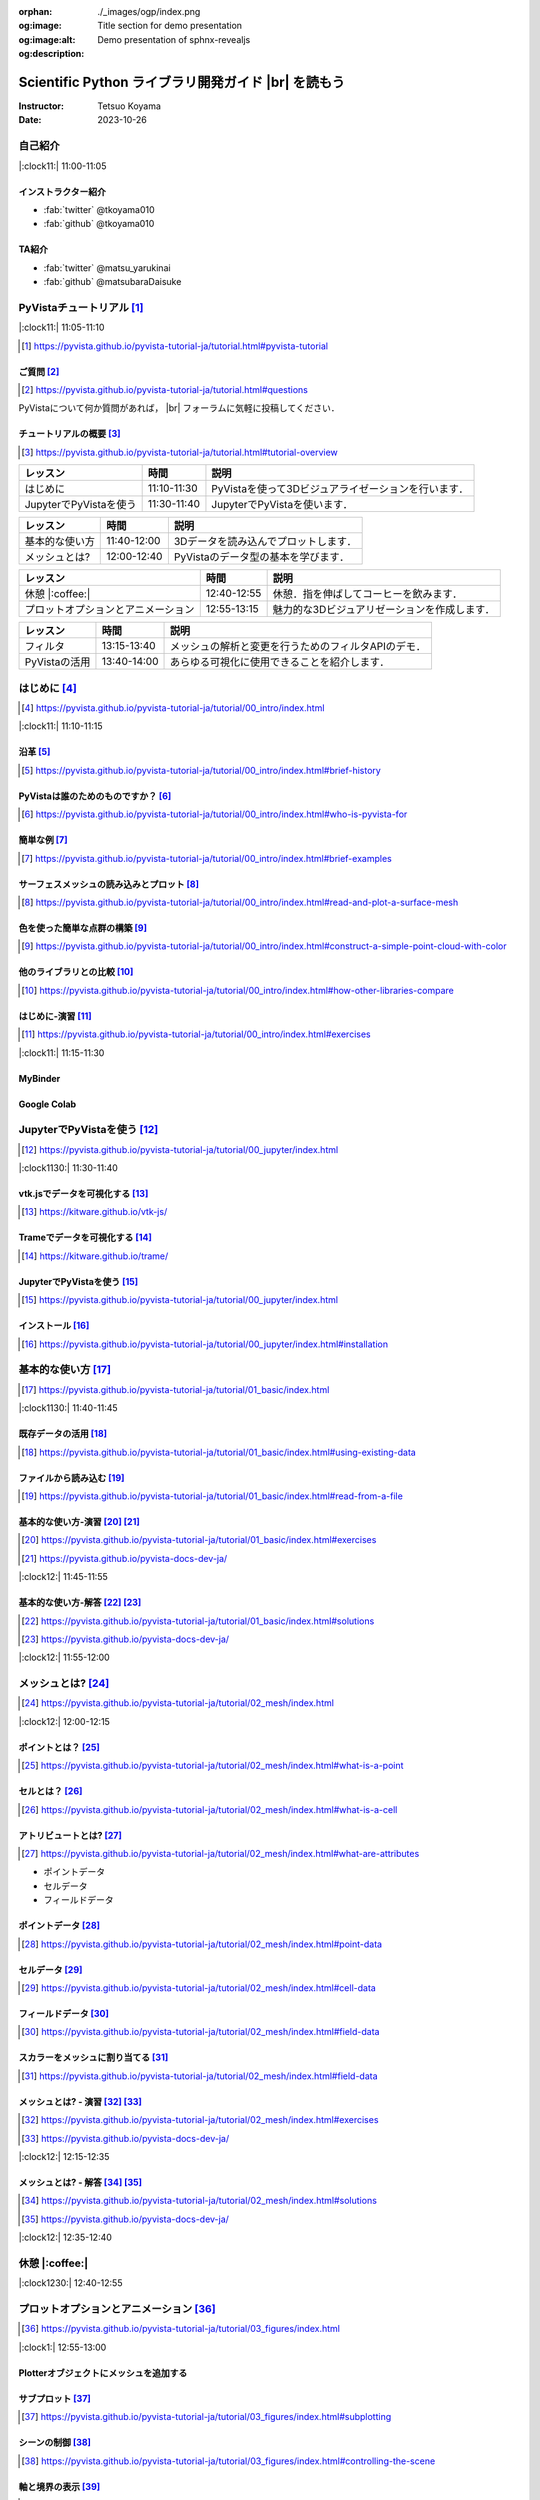 :orphan:
:og:image: ./_images/ogp/index.png
:og:image:alt: Title section for demo presentation
:og:description: Demo presentation of sphnx-revealjs

.. |br| raw:: html

   <br>

====================================================
Scientific Python ライブラリ開発ガイド |br| を読もう
====================================================

:Instructor: Tetsuo Koyama
:Date: 2023-10-26

自己紹介
========

|:clock11:| 11:00-11:05

インストラクター紹介
--------------------

* :fab:`twitter` @tkoyama010
* :fab:`github` @tkoyama010
.. * `ARK Information Systems, INC. <https://www.ark-info-sys.co.jp/>`_ 所属

TA紹介
------

* :fab:`twitter` @matsu_yarukinai
* :fab:`github` @matsubaraDaisuke

PyVistaチュートリアル [#]_
==========================

|:clock11:| 11:05-11:10

.. [#] https://pyvista.github.io/pyvista-tutorial-ja/tutorial.html#pyvista-tutorial

.. button-link:: https://github.com/pyvista/pyvista-tutorial/raw/gh-pages/notebooks.zip
   :color: primary
   :shadow:

   Download the Tutorial's Jupyter Notebooks

ご質問 [#]_
-----------

.. [#] https://pyvista.github.io/pyvista-tutorial-ja/tutorial.html#questions

PyVistaについて何か質問があれば， |br| フォーラムに気軽に投稿してください．

.. raw:: html

    <center>
      <a target="_blank" href="https://github.com/pyvista/pyvista/discussions">
        <img src="https://img.shields.io/badge/GitHub-Discussions-green?logo=github" alt="Open In Colab"/ width="300px">
      </a>
    </center>

チュートリアルの概要 [#]_
-------------------------

.. [#] https://pyvista.github.io/pyvista-tutorial-ja/tutorial.html#tutorial-overview

.. container:: flex-container

   .. container:: half

      .. raw:: html

         <video width="100%" height="auto" controls autoplay muted>
           <source src="_static/pyvista_jupyterlab_demo.mp4" type="video/mp4">
           Your browser does not support the video tag.
         </video>

   .. container:: half

      .. raw:: html

         <video width="100%" height="auto" controls autoplay muted>
           <source src="_static/pyvista_ipython_demo.mp4" type="video/mp4">
           Your browser does not support the video tag.
         </video>

.. revealjs-break::

+--------------------------------------+-----------------+-----------------------------------------------------+
| **レッスン**                         | **時間**        | **説明**                                            |
+--------------------------------------+-----------------+-----------------------------------------------------+
| はじめに                             | 11:10-11:30     | PyVistaを使って3Dビジュアライゼーションを行います． |
+--------------------------------------+-----------------+-----------------------------------------------------+
| JupyterでPyVistaを使う               | 11:30-11:40     | JupyterでPyVistaを使います．                        |
+--------------------------------------+-----------------+-----------------------------------------------------+

.. revealjs-break::

+--------------------------------------+-----------------+-----------------------------------------------------+
| **レッスン**                         | **時間**        | **説明**                                            |
+--------------------------------------+-----------------+-----------------------------------------------------+
| 基本的な使い方                       | 11:40-12:00     | 3Dデータを読み込んでプロットします．                |
+--------------------------------------+-----------------+-----------------------------------------------------+
| メッシュとは?                        | 12:00-12:40     | PyVistaのデータ型の基本を学びます．                 |
+--------------------------------------+-----------------+-----------------------------------------------------+

.. revealjs-break::

+--------------------------------------+-----------------+-----------------------------------------------------+
| **レッスン**                         | **時間**        | **説明**                                            |
+--------------------------------------+-----------------+-----------------------------------------------------+
| 休憩 |:coffee:|                      | 12:40-12:55     | 休憩．指を伸ばしてコーヒーを飲みます．              |
+--------------------------------------+-----------------+-----------------------------------------------------+
| プロットオプションとアニメーション   | 12:55-13:15     | 魅力的な3Dビジュアリゼーションを作成します．        |
+--------------------------------------+-----------------+-----------------------------------------------------+

.. revealjs-break::

+--------------------------------------+-----------------+-----------------------------------------------------+
| **レッスン**                         | **時間**        | **説明**                                            |
+--------------------------------------+-----------------+-----------------------------------------------------+
| フィルタ                             | 13:15-13:40     | メッシュの解析と変更を行うためのフィルタAPIのデモ． |
+--------------------------------------+-----------------+-----------------------------------------------------+
| PyVistaの活用                        | 13:40-14:00     | あらゆる可視化に使用できることを紹介します．        |
+--------------------------------------+-----------------+-----------------------------------------------------+

はじめに [#]_
=============

.. [#] https://pyvista.github.io/pyvista-tutorial-ja/tutorial/00_intro/index.html

|:clock11:| 11:10-11:15

沿革 [#]_
---------

.. [#] https://pyvista.github.io/pyvista-tutorial-ja/tutorial/00_intro/index.html#brief-history

PyVistaは誰のためのものですか？ [#]_
------------------------------------

.. [#] https://pyvista.github.io/pyvista-tutorial-ja/tutorial/00_intro/index.html#who-is-pyvista-for

簡単な例 [#]_
-------------

.. [#] https://pyvista.github.io/pyvista-tutorial-ja/tutorial/00_intro/index.html#brief-examples

サーフェスメッシュの読み込みとプロット [#]_
-------------------------------------------

.. [#] https://pyvista.github.io/pyvista-tutorial-ja/tutorial/00_intro/index.html#read-and-plot-a-surface-mesh

.. container:: flex-container

   .. container:: half

      .. tab-set::

         .. tab-item:: VTK

            .. revealjs-code-block:: python
               :data-line-numbers: 1-100

               import vtk

               reader = vtk.vtkSTLReader()
               reader.SetFileName("bunny.stl")
               mapper = vtk.vtkPolyDataMapper()
               output_port = reader.GetOutputPort()
               mapper.SetInputConnection(output_port)
               actor = vtk.vtkActor()
               actor.SetMapper(mapper)
               ren = vtk.vtkRenderer()
               renWin = vtk.vtkRenderWindow()
               renWin.AddRenderer(ren)
               iren = vtk.vtkRenderWindowInteractor()
               iren.SetRenderWindow(renWin)
               ren.AddActor(actor)
               iren.Initialize()
               renWin.Render()
               iren.Start()
               del iren, renWin

         .. tab-item:: PyVista

            .. revealjs-code-block:: python
               :data-line-numbers: 1-100

               from pyvista import examples

               mesh = examples.download_bunny()
               mesh.plot(cpos='xy')

   .. container:: half

      .. image:: https://pyvista.github.io/pyvista-tutorial-ja/_images/index_1_0.png


色を使った簡単な点群の構築 [#]_
-------------------------------

.. [#] https://pyvista.github.io/pyvista-tutorial-ja/tutorial/00_intro/index.html#construct-a-simple-point-cloud-with-color

.. container:: flex-container

   .. container:: half

       .. revealjs-code-block:: python
         :data-line-numbers: 1-100

         import pyvista as pv
         import numpy as np


         points = np.random.random((1000, 3))
         pc = pv.PolyData(points)
         pc.plot(
             scalars=points[:, 2],
             point_size=5.0,
             cmap='jet'
         )

   .. container:: half

       .. image:: https://pyvista.github.io/pyvista-tutorial-ja/_images/index_2_0.png

他のライブラリとの比較 [#]_
---------------------------

.. [#] https://pyvista.github.io/pyvista-tutorial-ja/tutorial/00_intro/index.html#how-other-libraries-compare

はじめに-演習 [#]_
------------------

.. [#] https://pyvista.github.io/pyvista-tutorial-ja/tutorial/00_intro/index.html#exercises

|:clock11:| 11:15-11:30

MyBinder
--------

.. raw:: html

    <center>
      <a target="_blank" href="https://mybinder.org/v2/gh/pyvista/pyvista-tutorial/gh-pages?urlpath=lab/tree/notebooks">
        <img src="https://static.mybinder.org/badge_logo.svg" alt="Launch on Binder"/ width="300px">
      </a>
    </center>

Google Colab
------------

.. raw:: html

    <center>
      <a target="_blank" href="https://colab.research.google.com/github/pyvista/pyvista-tutorial/blob/gh-pages/notebooks/tutorial/00_intro/a_basic.ipynb">
        <img src="https://colab.research.google.com/assets/colab-badge.svg" alt="Open In Colab"/ width="300px">
      </a>
    </center>

JupyterでPyVistaを使う [#]_
===========================

.. [#] https://pyvista.github.io/pyvista-tutorial-ja/tutorial/00_jupyter/index.html

|:clock1130:| 11:30-11:40

.. revealjs-break::

.. image:: https://pyvista.github.io/pyvista-tutorial-ja/_images/jupyter.png
   :alt: jupyter
   :width: 40%

vtk.jsでデータを可視化する [#]_
-------------------------------

.. [#] https://kitware.github.io/vtk-js/

.. image:: https://www.kitware.com/main/wp-content/uploads/2021/12/image-1.png
   :alt: vtkjs
   :width: 20%

Trameでデータを可視化する [#]_
------------------------------

.. [#] https://kitware.github.io/trame/

.. raw:: html

    <iframe src="https://player.vimeo.com/video/764741737?muted=1" width="640" height="360" frameborder="0" allow="autoplay; fullscreen" allowfullscreen></iframe>

JupyterでPyVistaを使う [#]_
---------------------------

.. [#] https://pyvista.github.io/pyvista-tutorial-ja/tutorial/00_jupyter/index.html

.. container:: flex-container

   .. container:: one-third

      .. image:: https://discourse.vtk.org/uploads/default/optimized/2X/e/e17639ec07a6819961efd3462ea1987087e2cf9e_2_441x500.jpeg

   .. container:: one-third

      .. image:: https://discourse.vtk.org/uploads/default/optimized/2X/2/2bf11e292cdd7fb03a1819016e0d34a9b82a6ddf_2_441x500.jpeg

   .. container:: one-third

      .. image:: https://discourse.vtk.org/uploads/default/optimized/2X/1/1dcf2d605e57e1d9c161e8a195c8da680184507c_2_441x500.jpeg

インストール  [#]_
------------------

.. [#] https://pyvista.github.io/pyvista-tutorial-ja/tutorial/00_jupyter/index.html#installation

.. revealjs-code-block:: bash

    pip install 'jupyterlab<4.0.0' 'ipywidgets<8.0.0' 'pyvista[all,trame]'

基本的な使い方 [#]_
===================

.. [#] https://pyvista.github.io/pyvista-tutorial-ja/tutorial/01_basic/index.html

|:clock1130:| 11:40-11:45

既存データの活用 [#]_
---------------------

.. [#] https://pyvista.github.io/pyvista-tutorial-ja/tutorial/01_basic/index.html#using-existing-data

.. container:: flex-container

   .. container:: half

      .. revealjs-code-block:: python
         :data-line-numbers: 1-100

         >>> from pyvista.examples import (
         ...     download_saddle_surface
         ... )
         >>> dataset = download_saddle_surface()
         >>> dataset
         PolyData (..............)
           N Cells:    5131
           N Points:   2669
           N Strips:   0
           X Bounds:   -2.001e+01, 2.000e+01
           Y Bounds:   -6.480e-01, 4.024e+01
           Z Bounds:   -6.093e-01, 1.513e+01
           N Arrays:   0
         >>> dataset.plot(color='tan')

   .. container:: half

      .. image:: https://pyvista.github.io/pyvista-tutorial-ja/_images/index_2_01.png

.. revealjs-break::

.. container:: flex-container

   .. container:: half

      .. revealjs-code-block:: python
         :data-line-numbers: 1-100

         >>> dataset = examples.download_frog()
         >>> dataset
         ImageData (..............)
           N Cells:      31594185
           N Points:     31960000
           X Bounds:     0.000e+00, 4.990e+02
           Y Bounds:     0.000e+00, 4.690e+02
           Z Bounds:     0.000e+00, 2.025e+02
           Dimensions:   500, 470, 136
           Spacing:      1.000e+00, 1.000e+00, ...
           N Arrays:     1
         >>> dataset.plot(color='tan')

   .. container:: half

      .. image:: https://pyvista.github.io/pyvista-tutorial-ja/_images/index_4_0.png

ファイルから読み込む [#]_
-------------------------

.. [#] https://pyvista.github.io/pyvista-tutorial-ja/tutorial/01_basic/index.html#read-from-a-file

.. container:: flex-container

   .. container:: half

      .. revealjs-code-block:: python
         :data-line-numbers: 1-100

         >>> import pyvista as pv
         >>> dataset = pv.read('ironProt.vtk')
         >>> dataset
         ImageData (..............)
           N Cells:      300763
           N Points:     314432
           X Bounds:     0.000e+00, 6.700e+01
           Y Bounds:     0.000e+00, 6.700e+01
           Z Bounds:     0.000e+00, 6.700e+01
           Dimensions:   68, 68, 68
           Spacing:      1.000e+00, 1.000e+00,
           N Arrays:     1
         >>> dataset.plot(volume=True)

   .. container:: half

      .. image:: https://pyvista.github.io/pyvista-tutorial-ja/_images/index_6_0.png

基本的な使い方-演習 [#]_ [#]_
-----------------------------

.. [#] https://pyvista.github.io/pyvista-tutorial-ja/tutorial/01_basic/index.html#exercises

.. [#] https://pyvista.github.io/pyvista-docs-dev-ja/

|:clock12:| 11:45-11:55

基本的な使い方-解答 [#]_ [#]_
-----------------------------

.. [#] https://pyvista.github.io/pyvista-tutorial-ja/tutorial/01_basic/index.html#solutions

.. [#] https://pyvista.github.io/pyvista-docs-dev-ja/

|:clock12:| 11:55-12:00

メッシュとは? [#]_
==================

.. [#] https://pyvista.github.io/pyvista-tutorial-ja/tutorial/02_mesh/index.html

|:clock12:| 12:00-12:15

ポイントとは？ [#]_
-------------------

.. [#] https://pyvista.github.io/pyvista-tutorial-ja/tutorial/02_mesh/index.html#what-is-a-point

.. container:: flex-container

   .. container:: half

      .. revealjs-code-block:: python
         :data-line-numbers: 1-100

         >>> import numpy as np
         >>> points = np.random.rand(100, 3)
         >>> mesh = pv.PolyData(points)
         >>> mesh.plot(
         ...     point_size=10,
         ...     style='points',
         ...     color='tan'
         ... )

   .. container:: half

      .. image:: https://pyvista.github.io/pyvista-tutorial-ja/_images/index_1_01.png
         :alt: what-is-a-point

セルとは？ [#]_
---------------

.. [#] https://pyvista.github.io/pyvista-tutorial-ja/tutorial/02_mesh/index.html#what-is-a-cell

.. container:: flex-container

   .. container:: half

      .. revealjs-code-block:: python
         :data-line-numbers: 1-100

         >>> mesh = examples.load_hexbeam()

         >>> pl = pv.Plotter()
         >>> pl.add_mesh(
         ...     mesh,
         ...     show_edges=True,
         ...     color='white'
         ... )
         >>> pl.add_points(
         ...     mesh.points,
         ...     color='red',
         ...     point_size=20
         ... )

         >>> single_cell = mesh.extract_cells(
         ...     mesh.n_cells - 1
         ... )
         >>> pl.add_mesh(
         ...     single_cell,
         ...     color='pink',
         ...     edge_color='blue',
         ...     line_width=5,
         ...     show_edges=True
         ... )

         >>> pl.show()

   .. container:: half

      .. image:: https://pyvista.github.io/pyvista-tutorial-ja/_images/index_4_01.png

アトリビュートとは? [#]_
------------------------

.. [#] https://pyvista.github.io/pyvista-tutorial-ja/tutorial/02_mesh/index.html#what-are-attributes

- ポイントデータ
- セルデータ
- フィールドデータ

ポイントデータ [#]_
-------------------

.. [#] https://pyvista.github.io/pyvista-tutorial-ja/tutorial/02_mesh/index.html#point-data

.. container:: flex-container

   .. container:: half

      .. revealjs-code-block:: python
         :data-line-numbers: 1-100

         >>> mesh.point_data[
         ...     'my point values'
         ... ] = np.arange(mesh.n_points)
         >>> mesh.plot(
         ...     scalars='my point values',
         ...     cpos=cpos,
         ...     show_edges=True
         ... )

   .. container:: half

      .. image:: https://pyvista.github.io/pyvista-tutorial-ja/_images/index_5_0.png

セルデータ [#]_
---------------

.. [#] https://pyvista.github.io/pyvista-tutorial-ja/tutorial/02_mesh/index.html#cell-data

.. container:: flex-container

   .. container:: half

      .. revealjs-code-block:: python
         :data-line-numbers: 1-100

         >>> mesh.cell_data[
         ...     'my cell values'
         ... ] = np.arange(mesh.n_cells)
         >>> mesh.plot(
         ...     scalars='my cell values',
         ...     cpos=cpos,
         ...     show_edges=True,
         ... )

   .. container:: half

      .. image:: https://pyvista.github.io/pyvista-tutorial-ja/_images/index_6_01.png

.. revealjs-break::

.. container:: flex-container

   .. container:: half

      .. revealjs-code-block:: python
         :data-line-numbers: 1-100

         >>> uni = examples.load_uniform()
         >>> pl = pv.Plotter(
         ...     shape=(1, 2),
         ...     border=False
         ... )
         >>> pl.add_mesh(
         ...     uni,
         ...     scalars='Spatial Point Data',
         ...     show_edges=True
         ... )
         >>> pl.subplot(0, 1)
         >>> pl.add_mesh(
         ...     uni,
         ...     scalars='Spatial Cell Data',
         ...     show_edges=True
         ... )
         >>> pl.show()

   .. container:: half

      .. image:: https://pyvista.github.io/pyvista-tutorial-ja/_images/index-1_00_001.png

フィールドデータ [#]_
---------------------

.. [#] https://pyvista.github.io/pyvista-tutorial-ja/tutorial/02_mesh/index.html#field-data

スカラーをメッシュに割り当てる [#]_
-----------------------------------

.. [#] https://pyvista.github.io/pyvista-tutorial-ja/tutorial/02_mesh/index.html#field-data

.. container:: flex-container

   .. container:: half

      .. revealjs-code-block:: python
         :data-line-numbers: 1-100

         >>> cube = pv.Cube()
         >>> cube.cell_data[
         ...    'myscalars'
         ... ] = range(6)

         >>> other_cube = cube.copy()
         >>> other_cube.point_data[
         ...    'myscalars'
         ... ] = range(8)

         >>> pl = pv.Plotter(
         ...    shape=(1, 2), border_width=1
         ... )
         >>> pl.add_mesh(cube, cmap='coolwarm')
         >>> pl.subplot(0, 1)
         >>> pl.add_mesh(
         ...    other_cube, cmap='coolwarm'
         ... )
         >>> pl.show()

   .. container:: half

       .. image:: https://pyvista.github.io/pyvista-tutorial-ja/_images/index_7_0.png

メッシュとは? - 演習 [#]_ [#]_
------------------------------

.. [#] https://pyvista.github.io/pyvista-tutorial-ja/tutorial/02_mesh/index.html#exercises

.. [#] https://pyvista.github.io/pyvista-docs-dev-ja/

|:clock12:| 12:15-12:35

メッシュとは? - 解答 [#]_ [#]_
------------------------------

.. [#] https://pyvista.github.io/pyvista-tutorial-ja/tutorial/02_mesh/index.html#solutions

.. [#] https://pyvista.github.io/pyvista-docs-dev-ja/

|:clock12:| 12:35-12:40

休憩 |:coffee:|
===============

|:clock1230:| 12:40-12:55

プロットオプションとアニメーション [#]_
=======================================

.. [#] https://pyvista.github.io/pyvista-tutorial-ja/tutorial/03_figures/index.html

|:clock1:| 12:55-13:00

Plotterオブジェクトにメッシュを追加する
---------------------------------------

.. container:: flex-container

   .. container:: half

      .. revealjs-code-block:: python
         :data-line-numbers: 1-100

         >>> mesh = pv.Wavelet()
         >>> p = pv.Plotter()
         >>> p.add_mesh(mesh)
         >>> p.show()

   .. container:: half

      .. image:: https://pyvista.github.io/pyvista-tutorial-ja/_images/index_1_02.png

.. revealjs-break::

.. container:: flex-container

   .. container:: half

      .. revealjs-code-block:: python
         :data-line-numbers: 1-100

         >>> mesh = pv.Wavelet()
         >>> p = pv.Plotter()
         >>> p.add_mesh(mesh, cmap='coolwarm')
         >>> p.show()

   .. container:: half

      .. image:: https://pyvista.github.io/pyvista-tutorial-ja/_images/index_2_03.png

.. revealjs-break::

.. container:: flex-container

   .. container:: half

      .. revealjs-code-block:: python
         :data-line-numbers: 1-100

         >>> from pyvista.examples import (
         ...     download_st_helens
         ... )
         >>> idata = download_st_helens()
         >>> mesh = idata.warp_by_scalar()

         >>> p = pv.Plotter()
         >>> p.add_mesh(
         ...     mesh,
         ...     cmap='terrain',
         ...     opacity="linear",
         ... )
         >>> p.show()

   .. container:: half

      .. image:: https://pyvista.github.io/pyvista-tutorial-ja/_images/index-1_00_002.png

.. revealjs-break::

.. container:: flex-container

   .. container:: half

      .. revealjs-code-block:: python
         :data-line-numbers: 1-100

         >>> kinds = [
         ...     'tetrahedron',
         ...     'cube',
         ...     'octahedron',
         ...     'dodecahedron',
         ...     'icosahedron',
         ... ]
         >>>
         >>> centers = [
         ...     (0, 1, 0),
         ...     (0, 0, 0),
         ...     (0, 2, 0),
         ...     (-1, 0, 0),
         ...     (-1, 2, 0),
         ... ]
         >>>
         >>> solids = [
         ...     pv.PlatonicSolid(
         ...         kind,
         ...         radius=0.4,
         ...         center=center,
         ...     )
         ...     for kind, center in zip(
         ...         kinds, centers
         ...     )
         ... ]
         >>>
         >>> p = pv.Plotter(
         ...     window_size=[1000, 1000]
         ... )
         >>>
         >>> for solid in solids:
         >>>     p.add_mesh(
         ...         solid,
         ...         color='silver',
         ...         specular=1.0,
         ...         specular_power=10,
         ...     )
         >>>
         >>> p.view_vector((5.0, 2, 3))
         >>> p.add_floor(
         ...     '-z',
         ...     lighting=True,
         ...     color='tan',
         ...     pad=1.0
         ... )
         >>> p.enable_shadows()
         >>> p.show()

   .. container:: half

      .. image:: https://pyvista.github.io/pyvista-tutorial-ja/_images/index-2_00_00.png

サブプロット [#]_
-----------------

.. [#] https://pyvista.github.io/pyvista-tutorial-ja/tutorial/03_figures/index.html#subplotting

.. container:: flex-container

   .. container:: half

      .. revealjs-code-block:: python
         :data-line-numbers: 1-100

         >>> import pyvista as pv
         >>>
         >>> p = pv.Plotter(shape=(1, 2))
         >>>
         >>> p.subplot(0, 0)
         >>> p.add_mesh(pv.Sphere())
         >>>
         >>> p.subplot(0, 1)
         >>> p.add_mesh(pv.Cube())
         >>>
         >>> p.show()

   .. container:: half

      .. image:: https://pyvista.github.io/pyvista-tutorial-ja/_images/index-3_00_00.png

.. revealjs-break::

.. container:: flex-container

   .. container:: half

      .. revealjs-code-block:: python
         :data-line-numbers: 1-100

         >>> mesh = pv.Wavelet()
         >>> cntr = mesh.contour()
         >>> slices = mesh.slice_orthogonal()
         >>>
         >>> p = pv.Plotter(shape=(1, 2))
         >>>
         >>> p.subplot(0, 0)
         >>> p.add_mesh(cntr)
         >>>
         >>> p.subplot(0, 1)
         >>> p.add_mesh(slices)
         >>>
         >>> p.link_views()
         >>> p.view_isometric()
         >>> p.show()

   .. container:: half

      .. image:: https://pyvista.github.io/pyvista-tutorial-ja/_images/index-4_00_00.png

.. revealjs-break::

.. container:: flex-container

   .. container:: half

      .. revealjs-code-block:: python
         :data-line-numbers: 1-100

         >>> import pyvista as pv
         >>>
         >>> mesh = pv.Wavelet()
         >>> cntr = mesh.contour()
         >>> slices = mesh.slice_orthogonal()
         >>> thresh = mesh.threshold(200)
         >>>
         >>> p = pv.Plotter(shape="1|3")
         >>>
         >>> p.subplot(1)
         >>> p.add_mesh(cntr)
         >>>
         >>> p.subplot(2)
         >>> p.add_mesh(slices)
         >>>
         >>> p.subplot(3)
         >>> p.add_mesh(thresh)
         >>>
         >>> p.subplot(0)
         >>> p.add_mesh(mesh)
         >>>
         >>> p.link_views()
         >>> p.view_isometric()
         >>> p.show()

   .. container:: half

      .. image:: https://pyvista.github.io/pyvista-tutorial-ja/_images/index-5_00_00.png

シーンの制御 [#]_
-----------------

.. [#] https://pyvista.github.io/pyvista-tutorial-ja/tutorial/03_figures/index.html#controlling-the-scene

軸と境界の表示 [#]_
-------------------

.. [#] https://pyvista.github.io/pyvista-tutorial-ja/tutorial/03_figures/index.html#axes-and-bounds

.. container:: flex-container

   .. container:: half

      .. revealjs-code-block:: python
         :data-line-numbers: 1-100

         >>> import pyvista as pv
         >>> from pyvista import examples

         >>> mesh = examples.load_random_hills()

         >>> p = pv.Plotter()
         >>> p.add_mesh(mesh)
         >>> p.show_axes()
         >>> p.show()

   .. container:: half

      .. image:: https://pyvista.github.io/pyvista-tutorial-ja/_images/index-6_00_00.png

.. revealjs-break::

.. container:: flex-container

   .. container:: half

      .. revealjs-code-block:: python
         :data-line-numbers: 1-100

         >>> import pyvista as pv
         >>> from pyvista import examples

         >>> mesh = examples.load_random_hills()

         >>> p = pv.Plotter()
         >>> p.add_mesh(mesh)
         >>> p.show_axes()
         >>> p.show_bounds()
         >>> p.show()

   .. container:: half

      .. image:: https://pyvista.github.io/pyvista-tutorial-ja/_images/index-7_00_00.png

プロットオプションとアニメーション - 演習 [#]_ [#]_
---------------------------------------------------

.. [#] https://pyvista.github.io/pyvista-tutorial-ja/tutorial/03_figures/index.html#exercises

.. [#] https://pyvista.github.io/pyvista-docs-dev-ja/

|:clock1:| 13:00-13:15

プロットオプションとアニメーション - 解答 [#]_ [#]_
---------------------------------------------------

.. [#] https://pyvista.github.io/pyvista-tutorial-ja/tutorial/03_figures/index.html#solutions

.. [#] https://pyvista.github.io/pyvista-docs-dev-ja/

|:clock1:| 13:15-13:20

フィルタ [#]_
=============

.. [#] https://pyvista.github.io/pyvista-tutorial-ja/tutorial/04_filters/index.html

|:clock1:| 13:20-13:25

threshold [#]_
--------------

.. [#] https://pyvista.github.io/pyvista-docs-dev-ja/api/core/_autosummary/pyvista.DataSetFilters.threshold.html#pyvista.DataSetFilters.threshold

contour [#]_
------------

.. [#] https://pyvista.github.io/pyvista-docs-dev-ja/api/core/_autosummary/pyvista.DataSetFilters.contour.html#pyvista-datasetfilters-contour

slice_orthogonal [#]_
---------------------

.. [#] https://pyvista.github.io/pyvista-docs-dev-ja/api/core/_autosummary/pyvista.DataSetFilters.slice_orthogonal.html#pyvista.DataSetFilters.slice_orthogonal

glyph [#]_
----------

.. [#] https://pyvista.github.io/pyvista-docs-dev-ja/api/core/_autosummary/pyvista.DataSetFilters.glyph.html#pyvista.DataSetFilters.glyph

elevation [#]_
--------------

.. [#] https://pyvista.github.io/pyvista-docs-dev-ja/api/core/_autosummary/pyvista.DataSetFilters.elevation.html#pyvista.DataSetFilters.elevation

clip [#]_
---------

.. [#] https://pyvista.github.io/pyvista-docs-dev-ja/api/core/_autosummary/pyvista.DataSetFilters.clip.html#pyvista.DataSetFilters.clip

フィルタ
--------

.. container:: flex-container

   .. container:: half

      .. revealjs-code-block:: python
         :data-line-numbers: 1-100

         >>> import pyvista as pv
         >>> from pyvista import examples

         >>> dataset = examples.load_uniform()
         >>> dataset.set_active_scalars(
         ...     "Spatial Point Data"
         ... )

         >>> threshed = dataset.threshold(
         ...     [100, 500]
         ... )

         >>> outline = dataset.outline()
         >>> pl = pv.Plotter()
         >>> pl.add_mesh(outline, color="k")
         >>> pl.add_mesh(threshed)
         >>> pl.camera_position = [-2, 5, 3]
         >>> pl.show()

   .. container:: half

      .. image:: https://pyvista.github.io/pyvista-tutorial-ja/_images/index_2_04.png

.. revealjs-break::

.. container:: flex-container

   .. container:: half

      .. revealjs-code-block:: python
         :data-line-numbers: 1-100

         >>> import pyvista as pv
         >>> from pyvista import examples

         >>> dataset = examples.load_uniform()
         >>> outline = dataset.outline()
         >>> threshed = dataset.threshold(
         ...     [100, 500]
         ... )
         >>> contours = dataset.contour()
         >>> slices = dataset.slice_orthogonal()
         >>> glyphs = dataset.glyph(
         ...     factor=1e-3,
         ...     geom=pv.Sphere(),
         ..      orient=False,
         >>> )

         >>> p = pv.Plotter(shape=(2, 2))
         >>> # Show the threshold
         >>> p.add_mesh(outline, color="k")
         >>> p.add_mesh(
         ...     threshed,
         ...     show_scalar_bar=False,
         ... )
         >>> p.camera_position = [-2, 5, 3]
         >>> # Show the contour
         >>> p.subplot(0, 1)
         >>> p.add_mesh(outline, color="k")
         >>> p.add_mesh(
         ...     contours,
         ...     show_scalar_bar=False
         ... )
         >>> p.camera_position = [-2, 5, 3]
         >>> # Show the slices
         >>> p.subplot(1, 0)
         >>> p.add_mesh(outline, color="k")
         >>> p.add_mesh(
         ...     slices,
         ...     show_scalar_bar=False
         ... )
         >>> p.camera_position = [-2, 5, 3]
         >>> # Show the glyphs
         >>> p.subplot(1, 1)
         >>> p.add_mesh(outline, color="k")
         >>> p.add_mesh(
         ...     glyphs,
         ...     show_scalar_bar=False
         ... )
         >>> p.camera_position = [-2, 5, 3]
         >>> p.link_views()
         >>> p.show()

   .. container:: half

      .. image:: https://pyvista.github.io/pyvista-tutorial-ja/_images/index-1_00_003.png

フィルタパイプライン [#]_
-------------------------

.. [#] https://pyvista.github.io/pyvista-tutorial-ja/tutorial/04_filters/index.html#filter-pipeline

.. container:: flex-container

   .. container:: half

      .. revealjs-code-block:: python
         :data-line-numbers: 1-100

         >>> result = (
         ...     dataset
         ...     # NaN 値をすべて消去します．
         ...     .threshold()
         ...     # 高さに対応するスカラー値を
         ...     # 生成します．
         ...     .elevation()
         ...     # データセットを半分にカット
         ...     # します．
         ...     .clip(normal="z")
         ...     # 各軸平面に沿ってスライスを
         ...     # 3つ作成します．
         ...     .slice_orthogonal()
         ... )
         >>> p = pv.Plotter()
         >>> p.add_mesh(outline, color="k")
         >>> p.add_mesh(
         ...     result,
         ...     scalars="Elevation",
         ... )
         >>> p.view_isometric()
         >>> p.show()

   .. container:: half

      .. image:: https://pyvista.github.io/pyvista-tutorial-ja/_images/index_4_02.png

フィルタ - 演習 [#]_ [#]_
-------------------------

.. [#] https://pyvista.github.io/pyvista-tutorial-ja/tutorial/04_filters/index.html#exercises

.. [#] https://pyvista.github.io/pyvista-docs-dev-ja/

|:clock1:| 13:25-13:35

フィルタ - 解答 [#]_ [#]_
-------------------------

.. [#] https://pyvista.github.io/pyvista-tutorial-ja/tutorial/04_filters/index.html#solutions

.. [#] https://pyvista.github.io/pyvista-docs-dev-ja/

|:clock1:| 13:35-13:40

PyVistaの活用 [#]_
==================

|:clock130:| 13:40-14:00

.. [#] https://pyvista.github.io/pyvista-tutorial-ja/tutorial/05_action/index.html

GeoVistaの使用 [#]_
-------------------

.. [#] https://pyvista.github.io/pyvista-tutorial-ja/tutorial/05_action/a_lesson_geovista.html#using-geovista
